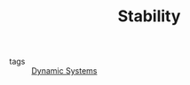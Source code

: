 :PROPERTIES:
:ID:       49daf608-7a79-4ade-a729-e858d05f56a7
:END:
#+TITLE: Stability
- tags :: [[id:e3029c97-70bc-44cb-a8f8-706fd4732343][Dynamic Systems]]
